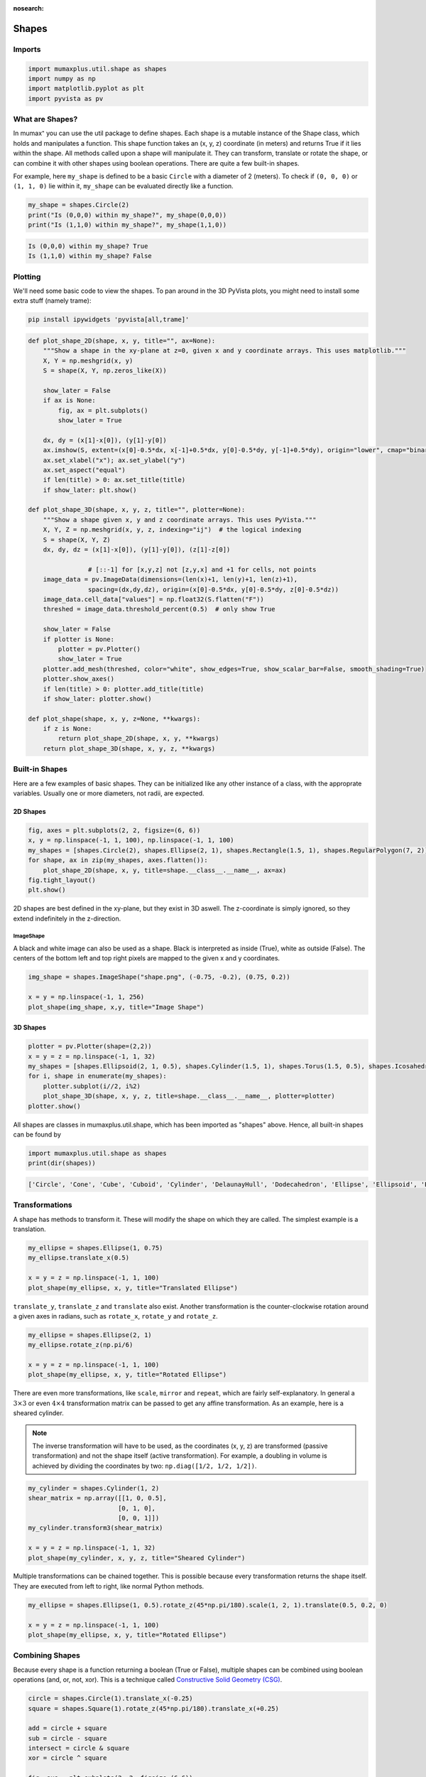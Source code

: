 :nosearch:

Shapes
======

Imports
-------

.. code-block:: python

    import mumaxplus.util.shape as shapes
    import numpy as np
    import matplotlib.pyplot as plt
    import pyvista as pv

What are Shapes?
----------------

In mumax⁺ you can use the util package to define shapes. Each shape is a mutable
instance of the Shape class, which holds and manipulates a function. This shape
function takes an (x, y, z) coordinate (in meters) and returns True if it lies
within the shape. All methods called upon a shape will manipulate it. They can
transform, translate or rotate the shape, or can combine it with other shapes
using boolean operations. There are quite a few built-in shapes.

For example, here ``my_shape`` is defined to be a basic ``Circle`` with a diameter
of 2 (meters). To check if ``(0, 0, 0)`` or ``(1, 1, 0)`` lie within it, ``my_shape``
can be evaluated directly like a function.

.. code-block:: python

    my_shape = shapes.Circle(2)
    print("Is (0,0,0) within my_shape?", my_shape(0,0,0))
    print("Is (1,1,0) within my_shape?", my_shape(1,1,0))

.. code-block:: console

    Is (0,0,0) within my_shape? True
    Is (1,1,0) within my_shape? False

Plotting
--------

We'll need some basic code to view the shapes. To pan around in the 3D PyVista
plots, you might need to install some extra stuff (namely trame):

.. code-block:: console

    pip install ipywidgets 'pyvista[all,trame]'

.. code-block:: python

    def plot_shape_2D(shape, x, y, title="", ax=None):
        """Show a shape in the xy-plane at z=0, given x and y coordinate arrays. This uses matplotlib."""
        X, Y = np.meshgrid(x, y)
        S = shape(X, Y, np.zeros_like(X))

        show_later = False
        if ax is None:
            fig, ax = plt.subplots()
            show_later = True
            
        dx, dy = (x[1]-x[0]), (y[1]-y[0])
        ax.imshow(S, extent=(x[0]-0.5*dx, x[-1]+0.5*dx, y[0]-0.5*dy, y[-1]+0.5*dy), origin="lower", cmap="binary")
        ax.set_xlabel("x"); ax.set_ylabel("y")
        ax.set_aspect("equal")
        if len(title) > 0: ax.set_title(title)
        if show_later: plt.show()

    def plot_shape_3D(shape, x, y, z, title="", plotter=None):
        """Show a shape given x, y and z coordinate arrays. This uses PyVista."""
        X, Y, Z = np.meshgrid(x, y, z, indexing="ij")  # the logical indexing
        S = shape(X, Y, Z)
        dx, dy, dz = (x[1]-x[0]), (y[1]-y[0]), (z[1]-z[0])
        
                    # [::-1] for [x,y,z] not [z,y,x] and +1 for cells, not points
        image_data = pv.ImageData(dimensions=(len(x)+1, len(y)+1, len(z)+1),  
                    spacing=(dx,dy,dz), origin=(x[0]-0.5*dx, y[0]-0.5*dy, z[0]-0.5*dz))
        image_data.cell_data["values"] = np.float32(S.flatten("F"))
        threshed = image_data.threshold_percent(0.5)  # only show True

        show_later = False
        if plotter is None:
            plotter = pv.Plotter()
            show_later = True
        plotter.add_mesh(threshed, color="white", show_edges=True, show_scalar_bar=False, smooth_shading=True)
        plotter.show_axes()
        if len(title) > 0: plotter.add_title(title)
        if show_later: plotter.show()

    def plot_shape(shape, x, y, z=None, **kwargs):
        if z is None:
            return plot_shape_2D(shape, x, y, **kwargs)
        return plot_shape_3D(shape, x, y, z, **kwargs)

Built-in Shapes
---------------
Here are a few examples of basic shapes. They can be initialized like any other
instance of a class, with the approprate variables. Usually one or more diameters,
not radii, are expected.

2D Shapes
^^^^^^^^^

.. code-block:: python

    fig, axes = plt.subplots(2, 2, figsize=(6, 6))
    x, y = np.linspace(-1, 1, 100), np.linspace(-1, 1, 100)
    my_shapes = [shapes.Circle(2), shapes.Ellipse(2, 1), shapes.Rectangle(1.5, 1), shapes.RegularPolygon(7, 2)]
    for shape, ax in zip(my_shapes, axes.flatten()):
        plot_shape_2D(shape, x, y, title=shape.__class__.__name__, ax=ax)
    fig.tight_layout()
    plt.show()

.. image:: ../images/shapes_1.png
   :align: center
   :width: 600px

2D shapes are best defined in the xy-plane, but they exist in 3D aswell. The
z-coordinate is simply ignored, so they extend indefinitely in the z-direction.

ImageShape
**********

A black and white image can also be used as a shape. Black is interpreted as
inside (True), white as outside (False). The centers of the bottom left and top
right pixels are mapped to the given x and y coordinates.

.. code-block:: python

    img_shape = shapes.ImageShape("shape.png", (-0.75, -0.2), (0.75, 0.2))

    x = y = np.linspace(-1, 1, 256)
    plot_shape(img_shape, x,y, title="Image Shape")

.. image:: ../images/shapes_2.png
   :align: center
   :width: 600px

3D Shapes
^^^^^^^^^

.. code-block::

    plotter = pv.Plotter(shape=(2,2))
    x = y = z = np.linspace(-1, 1, 32)
    my_shapes = [shapes.Ellipsoid(2, 1, 0.5), shapes.Cylinder(1.5, 1), shapes.Torus(1.5, 0.5), shapes.Icosahedron(2)]
    for i, shape in enumerate(my_shapes):
        plotter.subplot(i//2, i%2)
        plot_shape_3D(shape, x, y, z, title=shape.__class__.__name__, plotter=plotter)
    plotter.show()

.. image:: ../images/shapes_3.png
   :align: center
   :width: 600px

All shapes are classes in mumaxplus.util.shape, which has been imported as
"shapes" above. Hence, all built-in shapes can be found by

.. code-block:: python

    import mumaxplus.util.shape as shapes
    print(dir(shapes))

.. code-block:: console

    ['Circle', 'Cone', 'Cube', 'Cuboid', 'Cylinder', 'DelaunayHull', 'Dodecahedron', 'Ellipse', 'Ellipsoid', 'Empty', 'Icosahedron', 'Icosidodecahedron', 'ImageShape', 'Octahedron', 'Polygon', 'Rectangle', 'RegularPolygon', 'Shape', 'Sphere', 'Square', 'Tetrahedron', 'Torus', 'Universe', 'XRange', 'YRange', 'ZRange', '_Delaunay', '_Image', '_Path', '__builtins__', '__cached__', '__doc__', '__file__', '__loader__', '__name__', '__package__', '__spec__', '_np']

Transformations
---------------
A shape has methods to transform it. These will modify the shape on which they
are called. The simplest example is a translation.

.. code-block:: python

    my_ellipse = shapes.Ellipse(1, 0.75)
    my_ellipse.translate_x(0.5)

    x = y = z = np.linspace(-1, 1, 100)
    plot_shape(my_ellipse, x, y, title="Translated Ellipse")

.. image:: ../images/shapes_4.png
   :align: center
   :width: 600px

``translate_y``, ``translate_z`` and ``translate`` also exist. Another transformation
is the counter-clockwise rotation around a given axes in radians, such as
``rotate_x``, ``rotate_y`` and ``rotate_z``.

.. code-block:: python

    my_ellipse = shapes.Ellipse(2, 1)
    my_ellipse.rotate_z(np.pi/6)

    x = y = z = np.linspace(-1, 1, 100)
    plot_shape(my_ellipse, x, y, title="Rotated Ellipse")

.. image:: ../images/shapes_5.png
   :align: center
   :width: 600px

There are even more transformations, like ``scale``, ``mirror`` and ``repeat``, which
are fairly self-explanatory. In general a :math:`3 \times 3` or even
:math:`4 \times 4` transformation matrix can be passed to get any affine
transformation. As an example, here is a sheared cylinder.

.. note::

    The inverse transformation will have to be used, as the coordinates
    (x, y, z) are transformed (passive transformation) and not the shape itself
    (active transformation). For example, a doubling in volume is achieved by
    dividing the coordinates by two: ``np.diag([1/2, 1/2, 1/2])``.

.. code-block:: python

    my_cylinder = shapes.Cylinder(1, 2)
    shear_matrix = np.array([[1, 0, 0.5],
                            [0, 1, 0],
                            [0, 0, 1]])
    my_cylinder.transform3(shear_matrix)

    x = y = z = np.linspace(-1, 1, 32)
    plot_shape(my_cylinder, x, y, z, title="Sheared Cylinder")

.. image:: ../images/shapes_6.png
   :align: center
   :width: 600px

Multiple transformations can be chained together. This is possible because every
transformation returns the shape itself. They are executed from left to right,
like normal Python methods.

.. code-block:: python

    my_ellipse = shapes.Ellipse(1, 0.5).rotate_z(45*np.pi/180).scale(1, 2, 1).translate(0.5, 0.2, 0)

    x = y = z = np.linspace(-1, 1, 100)
    plot_shape(my_ellipse, x, y, title="Rotated Ellipse")

.. image:: ../images/shapes_7.png
   :align: center
   :width: 600px

Combining Shapes
----------------
Because every shape is a function returning a boolean (True or False), multiple
shapes can be combined using boolean operations (and, or, not, xor). This is a
technique called `Constructive Solid Geometry (CSG) <https://en.wikipedia.org/wiki/Constructive_solid_geometry>`_.

.. code-block:: python

    circle = shapes.Circle(1).translate_x(-0.25)
    square = shapes.Square(1).rotate_z(45*np.pi/180).translate_x(+0.25)

    add = circle + square
    sub = circle - square
    intersect = circle & square
    xor = circle ^ square

    fig, axs = plt.subplots(2, 2, figsize=(6,6))

    x = y = np.linspace(-1, 1, 100)
    plot_shape_2D(add, x, y, title="add", ax=axs[0,0])
    plot_shape_2D(sub, x, y, title="subtract", ax=axs[0,1])
    plot_shape_2D(intersect, x, y, title="intersect", ax=axs[1,0])
    plot_shape_2D(xor, x, y, title="xor", ax=axs[1,1])

    fig.tight_layout()
    plt.show()

.. image:: ../images/shapes_8.png
   :align: center
   :width: 600px

These operations all return a new Shape instance. If you want to modify the shape
directly, you can use the methods, like ``add``, ``sub``, ``intersect`` and ``xor``. You
can also use inplace operators, such as ``+=``, ``-=``, ``&=`` and ``^=``.

Make your own shape
-------------------
You don't need to define a shape for the purposes of defining the geometry of a
magnet. A simple function will suffice. But if you want to take advantage of the
implemented ``Shape`` methods, that's possible. You can use the base ``Shape`` class
and give it a function. If you want to use it more often, perhaps consider making
a new child class.

.. code-block:: python

    # A) a simple function
    def heart_function(x,y,z):
        return (x**2 + (9/4)*(y**2) + z**2 - 1)**3 - (x**2)*(z**3) -(9/200)*(y**2)*(z**3) <= 0

    # B) a base Shape class instance with a custom function
    heart_shape_inst = shapes.Shape(heart_function)

    # C) a Heart child class instance
    class Heart(shapes.Shape):
        def __init__(self):
            super().__init__(heart_function)
    heart_class_inst = Heart()


    # slight transformations to keep it interesting
    heart_shape_inst.rotate_z(-45*np.pi/180)
    heart_class_inst.rotate_x(np.pi).rotate_z(-45*np.pi/180)

    # plotting
    plotter = pv.Plotter(shape=(1,3))
    x = y = z = np.linspace(-1.5, 1.5, 32)
    plotter.subplot(0,0)
    plot_shape(heart_function, x, y, z, title="function", plotter=plotter)  # simple function
    plotter.subplot(0,1)
    plot_shape(heart_shape_inst, x, y, z, title="base Shape", plotter=plotter)  # base Shape instance
    plotter.subplot(0,2)
    plot_shape(heart_class_inst, x, y, z, title="child class", plotter=plotter)  # child Heart instance

    plotter.show()

.. image:: ../images/shapes_9.png
   :align: center
   :width: 600px

Copy
----
Lastly, if you ever want to use a shape in two different ways, you can copy it
using the ``.copy()`` method.

.. code-block:: python

    my_shape = shapes.Ellipse(1, 0.5)
    my_shape.rotate_z(np.pi/8)
    top_shape = my_shape.copy().translate_y(0.5)  # translate a copy up
    bottom_shape = my_shape.copy().translate_y(-0.5)  # translate a different copy down
    total_shape = my_shape + top_shape + bottom_shape

    x = y = np.linspace(-1, 1, 100)
    plot_shape(total_shape, x, y)

.. image:: ../images/shapes_10.png
   :align: center
   :width: 600px